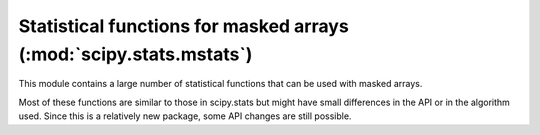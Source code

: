 .. module:: scipy.stats.mstats

===================================================================
Statistical functions for masked arrays (:mod:`scipy.stats.mstats`)
===================================================================

This module contains a large number of statistical functions that can
be used with masked arrays.

Most of these functions are similar to those in scipy.stats but might
have small differences in the API or in the algorithm used. Since this
is a relatively new package, some API changes are still possible.

.. autosummary::
   :toctree: generated/

   argstoarray
   betai
   chisquare
   count_tied_groups
   describe
   f_oneway
   f_value_wilks_lambda
   find_repeats
   friedmanchisquare
   gmean
   hmean
   kendalltau
   kendalltau_seasonal
   kruskalwallis
   kruskalwallis
   ks_twosamp
   ks_twosamp
   kurtosis
   kurtosistest
   linregress
   mannwhitneyu
   plotting_positions
   mode
   moment
   mquantiles
   msign
   normaltest
   obrientransform
   pearsonr
   plotting_positions
   pointbiserialr
   rankdata
   scoreatpercentile
   sem
   signaltonoise
   skew
   skewtest
   spearmanr
   theilslopes
   threshold
   tmax
   tmean
   tmin
   trim
   trima
   trimboth
   trimmed_stde
   trimr
   trimtail
   tsem
   ttest_onesamp
   ttest_ind
   ttest_onesamp
   ttest_rel
   tvar
   variation
   winsorize
   zmap
   zscore
